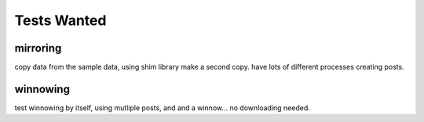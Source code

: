 
Tests Wanted
------------


mirroring
~~~~~~~~~

copy data from the sample data, using shim library make a second copy.
have lots of different processes creating posts.


winnowing
~~~~~~~~~
test winnowing by itself, using mutliple posts, and and a winnow... no downloading needed.


